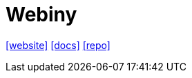 = Webiny
:toc: left
:url-website: https://www.webiny.com/
:url-docs: https://www.webiny.com/docs/get-started/welcome
:url-repo: https://github.com/webiny/webiny-js

{url-website}[[website\]]
{url-docs}[[docs\]]
{url-repo}[[repo\]]


